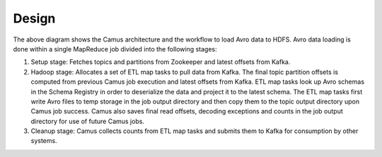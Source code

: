 .. _camus_design:

Design
======

.. image:: camus.png

The above diagram shows the Camus architecture and the workflow to load Avro data to HDFS.
Avro data loading is done within a single MapReduce job divided into the following stages:

#. Setup stage: Fetches topics and partitions from Zookeeper and latest offsets from Kafka.
#. Hadoop stage: Allocates a set of ETL map tasks to pull data from Kafka. The final topic partition
   offsets is computed from previous Camus job execution and latest offsets from Kafka. ETL map tasks
   look up Avro schemas in the Schema Registry in order to deserialize the data and project
   it to the latest schema. The ETL map tasks first write Avro files to temp storage in the job output
   directory and then copy them to the topic output directory upon Camus job success. Camus also saves
   final read offsets, decoding exceptions and counts in the job output directory for use of
   future Camus jobs.
#. Cleanup stage: Camus collects counts from ETL map tasks and submits them to Kafka for consumption
   by other systems.